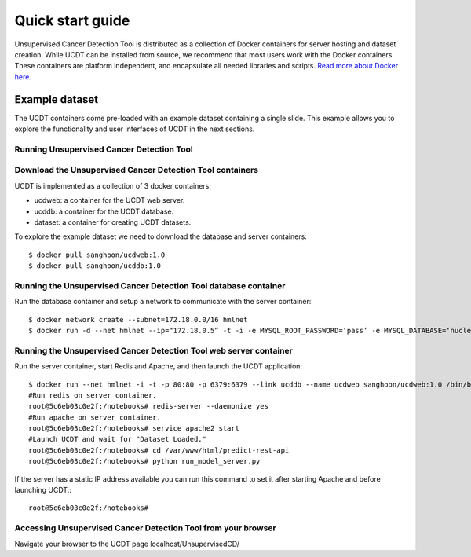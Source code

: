 Quick start guide
=================

Unsupervised Cancer Detection Tool is distributed as a collection of Docker containers for server hosting and dataset creation.
While UCDT can be installed from source, we recommend that most users work with the Docker containers. These containers are platform independent, and
encapsulate all needed libraries and scripts. `Read more about Docker here. <https://docs.docker.com/get-started/>`_

Example dataset
^^^^^^^^^^^^^^^

The UCDT containers come pre-loaded with an example dataset containing a single slide. This example allows you to explore the functionality and
user interfaces of UCDT in the next sections.

Running Unsupervised Cancer Detection Tool
------------------------------------------

Download the Unsupervised Cancer Detection Tool containers
----------------------------------------------------------
UCDT is implemented as a collection of 3 docker containers:

* ucdweb: a container for the UCDT web server.
* ucddb: a container for the UCDT database.
* dataset: a container for creating UCDT datasets.

To explore the example dataset we need to download the database and server containers: ::

    $ docker pull sanghoon/ucdweb:1.0
    $ docker pull sanghoon/ucddb:1.0
	
Running the Unsupervised Cancer Detection Tool database container
-----------------------------------------------------------------

Run the database container and setup a network to communicate with the server container::

    $ docker network create --subnet=172.18.0.0/16 hmlnet
    $ docker run -d --net hmlnet --ip=“172.18.0.5” -t -i -e MYSQL_ROOT_PASSWORD=‘pass’ -e MYSQL_DATABASE=‘nuclei’ -p 3306:3306 --name ucddb sanghoon/ucddb:1.0
	
Running the Unsupervised Cancer Detection Tool web server container
-------------------------------------------------------------------

Run the server container, start Redis and Apache, and then launch the UCDT application::

	$ docker run --net hmlnet -i -t -p 80:80 -p 6379:6379 --link ucddb --name ucdweb sanghoon/ucdweb:1.0 /bin/bash
	#Run redis on server container.
	root@5c6eb03c0e2f:/notebooks# redis-server --daemonize yes
	#Run apache on server container.
	root@5c6eb03c0e2f:/notebooks# service apache2 start
	#Launch UCDT and wait for "Dataset Loaded."
	root@5c6eb03c0e2f:/notebooks# cd /var/www/html/predict-rest-api
	root@5c6eb03c0e2f:/notebooks# python run_model_server.py
	
If the server has a static IP address available you can run this command to set it after starting Apache and before launching UCDT.::

	root@5c6eb03c0e2f:/notebooks#
	
Accessing Unsupervised Cancer Detection Tool from your browser
--------------------------------------------------------------

Navigate your browser to the UCDT page localhost/UnsupervisedCD/
